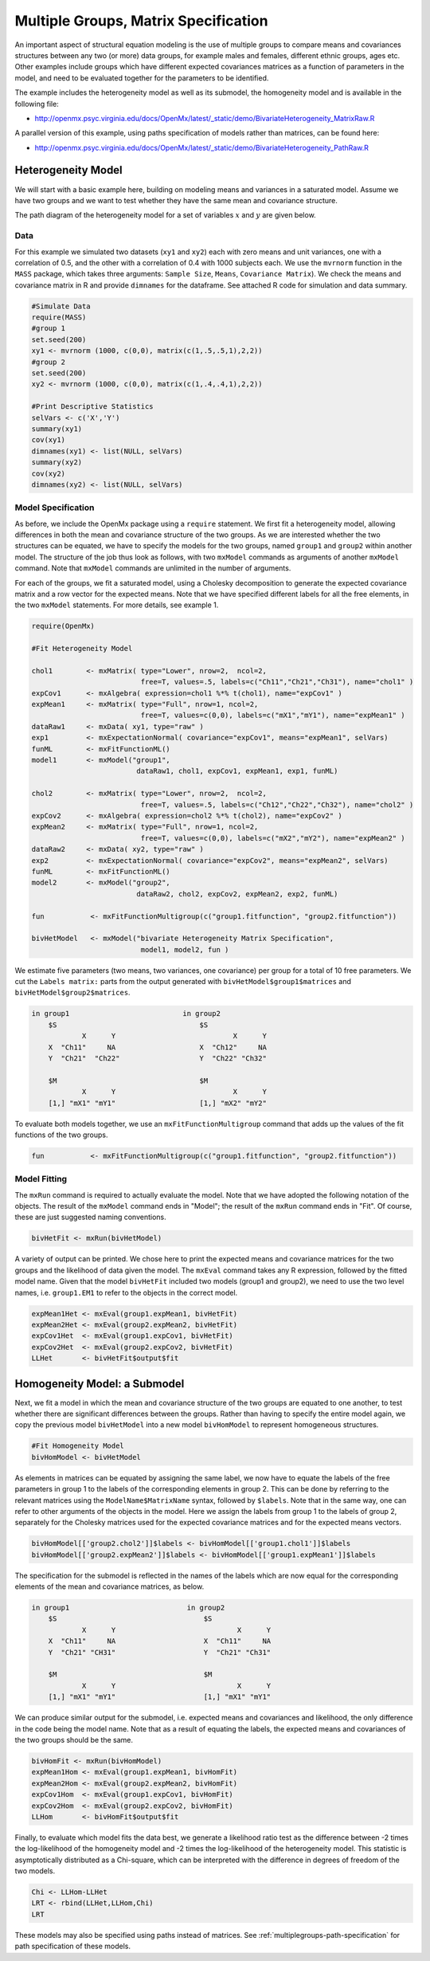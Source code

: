 .. _multiplegroups-matrix-specification:

Multiple Groups, Matrix Specification
=====================================

An important aspect of structural equation modeling is the use of multiple groups to compare means and covariances structures between any two (or more) data groups, for example males and females, different ethnic groups, ages etc.  Other examples include groups which have different expected covariances matrices as a function of parameters in the model, and need to be evaluated together for the parameters to be identified.

The example includes the heterogeneity model as well as its submodel, the homogeneity model and is available in the following file:

* http://openmx.psyc.virginia.edu/docs/OpenMx/latest/_static/demo/BivariateHeterogeneity_MatrixRaw.R

A parallel version of this example, using paths specification of models rather than matrices, can be found here:

* http://openmx.psyc.virginia.edu/docs/OpenMx/latest/_static/demo/BivariateHeterogeneity_PathRaw.R


Heterogeneity Model
-------------------

We will start with a basic example here, building on modeling means and variances in a saturated model.  Assume we have two groups and we want to test whether they have the same mean and covariance structure.  

The path diagram of the heterogeneity model for a set of variables :math:`x` and :math:`y` are given below.

.. math::
..   :nowrap:
   
..   \begin{eqnarray*} 
..   x = \mu_{x1} + \sigma_{x1}
..   \end{eqnarray*}

.. image:: graph/HeterogeneityModel.png
    :height: 2in

Data
^^^^

For this example we simulated two datasets (``xy1`` and ``xy2``) each with zero means and unit variances, one with a correlation of 0.5, and the other with a correlation of 0.4 with 1000 subjects each.  We use the ``mvrnorm`` function in the ``MASS`` package, which takes three arguments: ``Sample Size``, ``Means``, ``Covariance Matrix``).  We check the means and covariance matrix in R and provide ``dimnames`` for the dataframe.  See attached R code for simulation and data summary.

    .. cssclass:: input
    ..

.. code-block:: r

    #Simulate Data
    require(MASS)
    #group 1
    set.seed(200)
    xy1 <- mvrnorm (1000, c(0,0), matrix(c(1,.5,.5,1),2,2))
    #group 2
    set.seed(200)
    xy2 <- mvrnorm (1000, c(0,0), matrix(c(1,.4,.4,1),2,2))

    #Print Descriptive Statistics
    selVars <- c('X','Y')
    summary(xy1)
    cov(xy1)
    dimnames(xy1) <- list(NULL, selVars)
    summary(xy2)
    cov(xy2)
    dimnames(xy2) <- list(NULL, selVars)
    
    
Model Specification
^^^^^^^^^^^^^^^^^^^

As before, we include the OpenMx package using a ``require`` statement.
We first fit a heterogeneity model, allowing differences in both the mean and covariance structure of the two groups.  As we are interested whether the two structures can be equated, we have to specify the models for the two groups, named ``group1`` and ``group2`` within another model.  The structure of the job thus look as follows, with two ``mxModel`` commands as arguments of another ``mxModel`` command.  Note that ``mxModel`` commands are unlimited in the number of arguments.

For each of the groups, we fit a saturated model, using a Cholesky decomposition to generate the expected covariance matrix and a row vector for the expected means.  Note that we have specified different labels for all the free elements, in the two ``mxModel`` statements.  For more details, see example 1.

.. cssclass:: input
..

.. code-block:: r

    require(OpenMx)

    #Fit Heterogeneity Model
    
    chol1        <- mxMatrix( type="Lower", nrow=2,  ncol=2, 
                              free=T, values=.5, labels=c("Ch11","Ch21","Ch31"), name="chol1" )
    expCov1      <- mxAlgebra( expression=chol1 %*% t(chol1), name="expCov1" )
    expMean1     <- mxMatrix( type="Full", nrow=1, ncol=2, 
                              free=T, values=c(0,0), labels=c("mX1","mY1"), name="expMean1" )
    dataRaw1     <- mxData( xy1, type="raw" ) 
    exp1         <- mxExpectationNormal( covariance="expCov1", means="expMean1", selVars)
    funML        <- mxFitFunctionML()
    model1       <- mxModel("group1", 
                             dataRaw1, chol1, expCov1, expMean1, exp1, funML)

    chol2        <- mxMatrix( type="Lower", nrow=2,  ncol=2, 
                              free=T, values=.5, labels=c("Ch12","Ch22","Ch32"), name="chol2" )
    expCov2      <- mxAlgebra( expression=chol2 %*% t(chol2), name="expCov2" )
    expMean2     <- mxMatrix( type="Full", nrow=1, ncol=2, 
                              free=T, values=c(0,0), labels=c("mX2","mY2"), name="expMean2" )
    dataRaw2     <- mxData( xy2, type="raw" ) 
    exp2         <- mxExpectationNormal( covariance="expCov2", means="expMean2", selVars)
    funML        <- mxFitFunctionML()
    model2       <- mxModel("group2", 
                             dataRaw2, chol2, expCov2, expMean2, exp2, funML)

    fun           <- mxFitFunctionMultigroup(c("group1.fitfunction", "group2.fitfunction"))

    bivHetModel   <- mxModel("bivariate Heterogeneity Matrix Specification",
                              model1, model2, fun )


We estimate five parameters (two means, two variances, one covariance) per group for a total of 10 free parameters.  We cut the ``Labels matrix:`` parts from the output generated with ``bivHetModel$group1$matrices`` and ``bivHetModel$group2$matrices``.

.. cssclass:: output
..

.. code-block:: r

    in group1                           in group2
        $S                                  $S
                X      Y                            X      Y 
        X  "Ch11"     NA                    X  "Ch12"     NA
        Y  "Ch21"  "Ch22"                   Y  "Ch22" "Ch32" 
                                        
        $M                                  $M
                X      Y                            X      Y 
        [1,] "mX1" "mY1"                    [1,] "mX2" "mY2"

To evaluate both models together, we use an ``mxFitFunctionMultigroup`` command that adds up the values of the fit functions of the two groups.

.. cssclass:: input
..

.. code-block:: r

     fun           <- mxFitFunctionMultigroup(c("group1.fitfunction", "group2.fitfunction"))
     

Model Fitting
^^^^^^^^^^^^^

The ``mxRun`` command is required to actually evaluate the model.  Note that we have adopted the following notation of the objects.  The result of the ``mxModel`` command ends in "Model"; the result of the ``mxRun`` command ends in "Fit".  Of course, these are just suggested naming conventions.

.. cssclass:: input
..

.. code-block:: r

    bivHetFit <- mxRun(bivHetModel)

A variety of output can be printed.  We chose here to print the expected means and covariance matrices for the two groups and the likelihood of data given the model.  The ``mxEval`` command takes any R expression, followed by the fitted model name.  Given that the model ``bivHetFit`` included two models (group1 and group2), we need to use the two level names, i.e. ``group1.EM1`` to refer to the objects in the correct model.

.. cssclass:: input
..

.. code-block:: r

    expMean1Het <- mxEval(group1.expMean1, bivHetFit)
    expMean2Het <- mxEval(group2.expMean2, bivHetFit)
    expCov1Het  <- mxEval(group1.expCov1, bivHetFit)
    expCov2Het  <- mxEval(group2.expCov2, bivHetFit)
    LLHet       <- bivHetFit$output$fit


Homogeneity Model: a Submodel
-----------------------------

Next, we fit a model in which the mean and covariance structure of the two groups are equated to one another, to test whether there are significant differences between the groups.  Rather than having to specify the entire model again, we copy the previous model ``bivHetModel`` into a new model ``bivHomModel`` to represent homogeneous structures.

.. cssclass:: input
..

.. code-block:: r

    #Fit Homogeneity Model
    bivHomModel <- bivHetModel

As elements in matrices can be equated by assigning the same label, we now have to equate the labels of the free parameters in group 1 to the labels of the corresponding elements in group 2.  This can be done by referring to the relevant matrices using the ``ModelName$MatrixName`` syntax, followed by ``$labels``.  Note that in the same way, one can refer to other arguments of the objects in the model.  Here we assign the labels from group 1 to the labels of group 2, separately for the Cholesky matrices used for the expected covariance matrices and for the expected means vectors.

.. cssclass:: input
..

.. code-block:: r

    bivHomModel[['group2.chol2']]$labels <- bivHomModel[['group1.chol1']]$labels
    bivHomModel[['group2.expMean2']]$labels <- bivHomModel[['group1.expMean1']]$labels
    
The specification for the submodel is reflected in the names of the labels which are now equal for the corresponding elements of the mean and covariance matrices, as below.

.. cssclass:: output
..

.. code-block:: r

    in group1                            in group2
        $S                                   $S
                X      Y                             X      Y
        X  "Ch11"     NA                     X  "Ch11"     NA
        Y  "Ch21" "CH31"                     Y  "Ch21" "Ch31"
                                         
        $M                                   $M
                X      Y                             X      Y
        [1,] "mX1" "mY1"                     [1,] "mX1" "mY1"

We can produce similar output for the submodel, i.e. expected means and covariances and likelihood, the only difference in the code being the model name.  Note that as a result of equating the labels, the expected means and covariances of the two groups should be the same.

.. cssclass:: input
..

.. code-block:: r

    bivHomFit <- mxRun(bivHomModel)
    expMean1Hom <- mxEval(group1.expMean1, bivHomFit)
    expMean2Hom <- mxEval(group2.expMean2, bivHomFit)
    expCov1Hom  <- mxEval(group1.expCov1, bivHomFit)
    expCov2Hom  <- mxEval(group2.expCov2, bivHomFit)
    LLHom       <- bivHomFit$output$fit

Finally, to evaluate which model fits the data best, we generate a likelihood ratio test as the difference between -2 times the log-likelihood of the homogeneity model and -2 times the log-likelihood of the heterogeneity model.  This statistic is asymptotically distributed as a Chi-square, which can be interpreted with the difference in degrees of freedom of the two models.

.. cssclass:: input
..

.. code-block:: r

    Chi <- LLHom-LLHet
    LRT <- rbind(LLHet,LLHom,Chi)
    LRT

These models may also be specified using paths instead of matrices. See :ref:`multiplegroups-path-specification` for path specification of these models.
